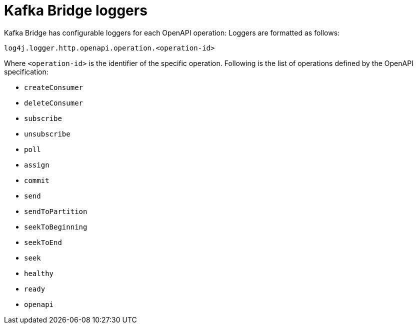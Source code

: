 // Module included in the following assemblies:
//
// assembly-deployment-configuration-kafka-bridge.adoc

[id='ref-loggers-KafkaBridge-{context}']
= Kafka Bridge loggers

Kafka Bridge has configurable loggers for each OpenAPI operation:
Loggers are formatted as follows:

```
log4j.logger.http.openapi.operation.<operation-id>
```

Where `<operation-id>` is the identifier of the specific operation.
Following is the list of operations defined by the OpenAPI specification:

* `createConsumer`
* `deleteConsumer`
* `subscribe`
* `unsubscribe`
* `poll`
* `assign`
* `commit`
* `send`
* `sendToPartition`
* `seekToBeginning`
* `seekToEnd`
* `seek`
* `healthy`
* `ready`
* `openapi`